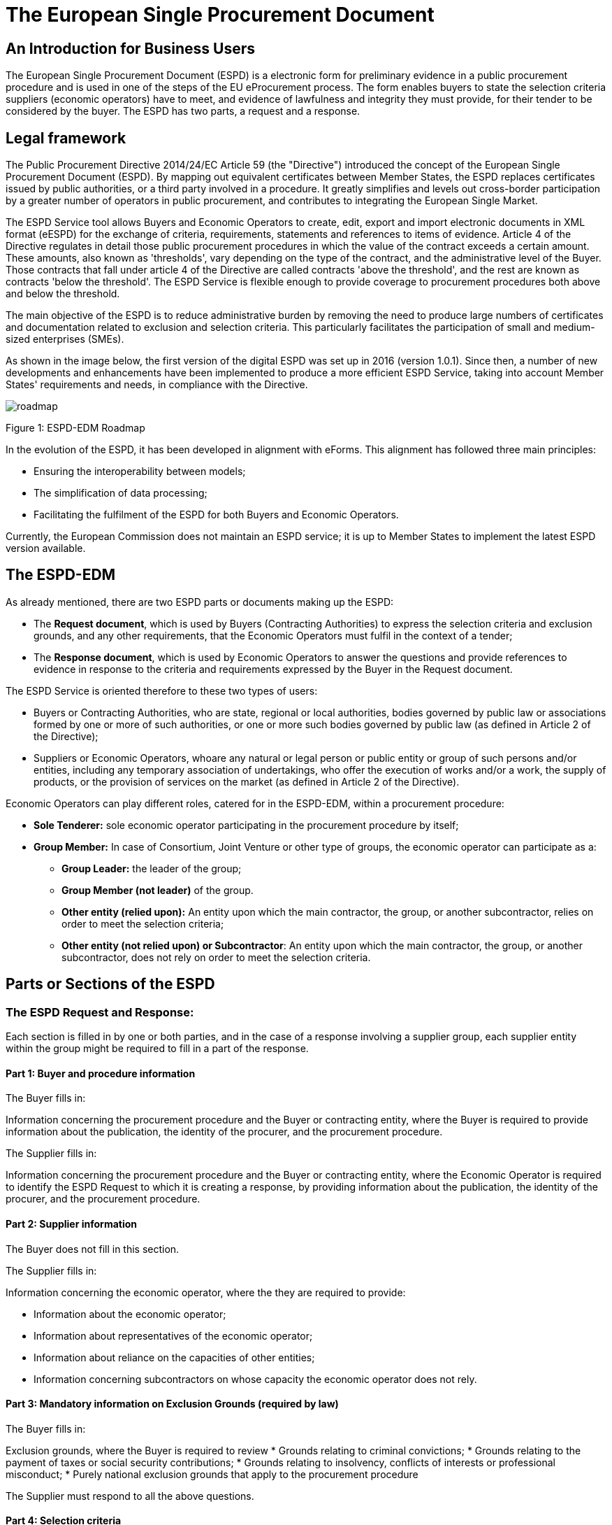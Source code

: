 :doctitle: The European Single Procurement Document
ifndef::imagesdir[:imagesdir: images]
ifndef::downloaddir[:downloaddir: download]
//:toc:
//:toclevels: 5


== An Introduction for Business Users


The European Single Procurement Document (ESPD) is a electronic form for preliminary evidence in a public procurement procedure and is used in one of the steps of the EU eProcurement process. The form enables buyers to state the selection criteria suppliers (economic operators) have to meet, and evidence of lawfulness and integrity they must provide, for their tender to be considered by the buyer. The ESPD has two parts, a request and a response.

== Legal framework
[.text-left]
The Public Procurement Directive 2014/24/EC Article 59 (the "Directive") introduced the concept of the European Single Procurement Document (ESPD). By mapping out equivalent certificates between Member States, the ESPD replaces certificates issued by public authorities, or a third party involved in a procedure. It greatly simplifies and levels out cross-border participation by a greater number of operators in public procurement, and contributes to integrating the European Single Market.

[.text-left]

The ESPD Service tool allows Buyers and Economic Operators to create, edit, export and import electronic documents in XML format (eESPD) for the exchange of criteria, requirements, statements and references to items of evidence.
Article 4 of the Directive regulates in detail those public procurement procedures in which the value of the contract exceeds a certain amount. These amounts, also known as 'thresholds', vary depending on the type of the contract, and the administrative level of the Buyer. Those contracts that fall under article 4 of the Directive are called contracts 'above the threshold', and the rest are known as contracts 'below the threshold'. The ESPD Service is flexible enough to provide coverage to procurement procedures both above and below the threshold.

[.text-left]
The main objective of the ESPD is to reduce administrative burden by removing the need to produce large numbers of certificates and documentation related to exclusion and selection criteria. This particularly facilitates the participation of small and medium-sized enterprises (SMEs).

As shown in the image below, the first version of the digital ESPD was set up in 2016 (version 1.0.1). Since then, a number of new developments and enhancements have been implemented to produce a more efficient ESPD Service, taking into account Member States' requirements and needs, in compliance with the Directive.


image::home_roadmap.png[roadmap]

Figure 1: ESPD-EDM Roadmap
[.text-left]
In the evolution of the ESPD, it has been developed in alignment with eForms. This alignment has followed three main principles:

* Ensuring the interoperability between models;
* The simplification of data processing;
* Facilitating the fulfilment of the ESPD for both Buyers and Economic Operators.

Currently, the European Commission does not maintain an ESPD service; it is up to Member States to implement the latest ESPD version available.

== The ESPD-EDM

[.text-left]
As already mentioned, there are two ESPD parts or documents making up the ESPD:
[.text-left]
•	The *Request document*, which is used by Buyers (Contracting Authorities) to express the selection criteria and exclusion grounds, and any other requirements, that the Economic Operators must fulfil in the context of a tender;
•	The *Response document*, which is used by Economic Operators to answer the questions and provide references to evidence in response to the criteria and requirements expressed by the Buyer in the Request document.

The ESPD Service is oriented therefore to these two types of users:

•	Buyers or Contracting Authorities, who are state, regional or local authorities, bodies governed by public law or associations formed by one or more of such authorities, or one or more such bodies governed by public law (as defined in Article 2 of the Directive);
•	Suppliers or Economic Operators, whoare any natural or legal person or public entity or group of such persons and/or entities, including any temporary association of undertakings, who offer the execution of works and/or a work, the supply of products, or the provision of services on the market (as defined in Article 2 of the Directive).

Economic Operators can play different roles, catered for in the ESPD-EDM, within a procurement procedure:

* *Sole Tenderer:* sole economic operator participating in the procurement procedure by itself;
* *Group Member:* In case of Consortium, Joint Venture or other type of groups, the economic operator can participate as a:
**	*Group Leader:* the leader of the group;
** *Group Member (not leader)* of the group.
** *Other entity (relied upon):* An entity upon which the main contractor, the group, or another subcontractor, relies on order to meet the selection criteria;
** *Other entity (not relied upon) or Subcontractor*: An entity upon which the main contractor, the group, or another subcontractor, does not rely on order to meet the selection criteria.


== Parts or Sections of the ESPD

=== The ESPD Request and Response:

Each section is filled in by one or both parties, and in the case of a response involving a supplier group, each supplier entity within the group might be required to fill in a part of the response.

==== Part 1: Buyer and procedure information

The Buyer fills in:

Information concerning the procurement procedure and the Buyer or contracting entity, where the Buyer is required to provide information about the publication, the identity of the procurer, and the procurement procedure.

The Supplier fills in:

Information concerning the procurement procedure and the Buyer or contracting entity, where the Economic Operator is required to identify the ESPD Request to which it is creating a response, by providing information about the publication, the identity of the procurer, and the procurement procedure.

==== Part 2: Supplier information

The Buyer does not fill in this section.

The Supplier fills in:

Information concerning the economic operator, where the they are required to provide:

* Information about the economic operator;
* Information about representatives of the economic operator;
* Information about reliance on the capacities of other entities;
* Information concerning subcontractors on whose capacity the economic operator does not rely.

==== Part 3: Mandatory information on Exclusion Grounds (required by law)

The Buyer fills in:

Exclusion grounds, where the Buyer is required to review
* Grounds relating to criminal convictions;
* Grounds relating to the payment of taxes or social security contributions;
* Grounds relating to insolvency, conflicts of interests or professional misconduct;
* Purely national exclusion grounds that apply to the procurement procedure

The Supplier must respond to all the above questions.

==== Part 4: Selection criteria

The Buyer indicates which selection criteria will be applied regarding supplier:

* Suitability;
* Economic and financial standing;
* Technical and professional ability;
* Quality assurance schemes and environmental management standards

The Supplier responds to each of the above criteria.

==== Part 5: Reduction of qualified candidates

The buyer does not fill in this section.

The Supplier provides information where the buyer or contracting entity has specified objective and non-discriminatory criteria in part 4, or rules to be applied to limit the number of candidates invited to tender, or to conduct a dialogue within a two-phased procedure.

==== Part 6: Concluding statements

The Economic Operator declares that the information submitted under Parts 2 - 5 is accurate and true, that is able to provide certificates and/ or other forms of documentary evidence listed for verification, and consents to grant the buyer access to where the documentary evidence is stored.

The information required in the response document from economic operators depends on their role. This is summarised in the table below:

|===
|Table 1 |Sole Tenderer / Group Leader |Group Member |Other Entity relied upon |Subcontractor


|*Part I*
Identify ESPD request and other procurement information

|X	|X	|X	|X

|*Part II*

Information about the economic operator	|X	|X	|X	|X

|Information about representatives of the economic operator	  |X	|X	|X	|X

|Information about reliance on the capacities of other entities	|X	|  | |

|Information concerning subcontractors on whose capacity the economic operator does not rely	|X	| | |

|*Part III*
Exclusion grounds	|X	|X	|X	|X

|*Part IV*
Selection Criteria	| |X	|X	|X

|*Part V*
Reduction of the number of qualified candidates	|Adhoc	|Adhoc	|Adhoc	|

|*Part VI* Concluding statements	|X	|X	|X	|X
|===

_Table 1: Information to provide in the ESPD Response per role_

[.text-left]
It is not necessary for Buyers and Economic Operators to create an ESPD document from scratch for each procedure. ESPD documents can be downloaded, edited, reused in further procurement procedures, making filling in atheform much less cumbersome.

==  Goals and benefits of the ESPD

The main goals and benefits of the ESPD are to:

*	ensure compliance with EU and national procurement regulation.
*	reduce the administrative burden;
*	harmonise and optimise selection criteria;
*	support and foster the development of the Digital Single Market;
* foster cross-border participation in procurement, increasing competition and supporting economic growth together with other models or initiatives (like eCertis);
*	provide transparency and clarity about the evidence requested;
*	facilitate participation in public procurement;
*	facilitate the participation of small and medium-sized enterprises (SMEs) in public procurement.



